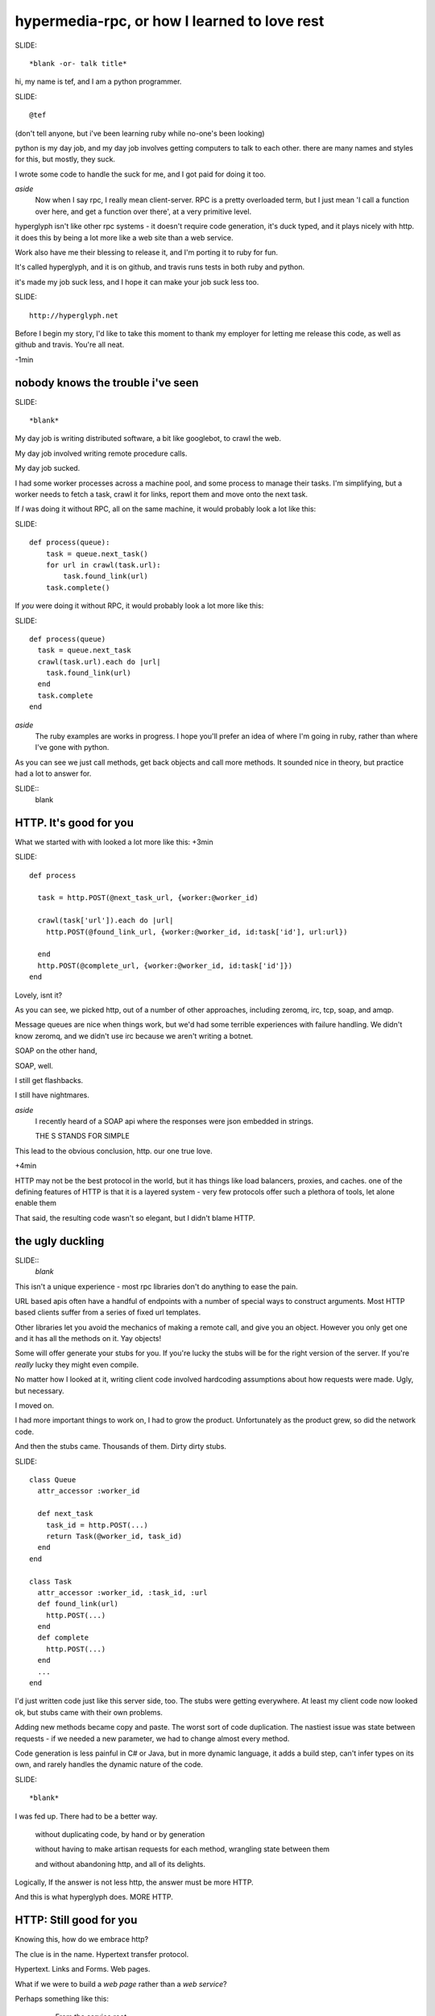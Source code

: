 ..
    draft script for a talk at scottish ruby fringe 2012.
    
    running time 40 minutes
    
    a talk on web-like approach to rpc, for ruby and python.
    
    section titles won't be read out loud, may appear
    on slides.

hypermedia-rpc, or how I learned to love rest
=============================================
..
    introduction: 
    me, learning ruby
    day job, github, travis
    hyperglyph is ducked type web stuff
    worksforme

SLIDE::

    *blank -or- talk title*

.. 
    perhaps put a parody dr-strangelove title,
    perhaps section titles in same style.

hi, my name is tef, and I am a python programmer.

SLIDE::

    @tef

(don't tell anyone, but i've been learning ruby while no-one's been looking)

python is my day job, and my day job involves getting computers to talk to
each other. there are many names and styles for this, but mostly, they suck.

I wrote some code to handle the suck for me, and I got paid for doing it too.

*aside*
    Now when I say rpc, I really mean client-server. RPC is a pretty overloaded term, 
    but I just mean 'I call a function over here, and get a function over there',
    at a very primitive level. 

hyperglyph isn't like other rpc systems - it doesn't require code
generation, it's duck typed, and it plays nicely with http. 
it does this by being a lot more like a web site than a web service. 




Work also have me their blessing to release it, and I'm porting it to ruby for fun.

It's called hyperglyph, and it is on github, and travis runs tests in both ruby and python.

it's made my job suck less, and I hope it can make your job suck less too.

SLIDE::

    http://hyperglyph.net


Before I begin my story, I'd like to take this moment to thank my employer 
for letting me release this code, as well as github and travis. You're all neat.

-1min

nobody knows the trouble i've seen
----------------------------------

..
    day job is terrible
    rpc i.e client-server
    what life wihout rpc looks like
    duck typing is nice

SLIDE::

    *blank*


My day job is writing distributed software, a bit like googlebot, to crawl the web. 

My day job involved writing remote procedure calls. 

My day job sucked.


I had some worker processes across a machine pool, and some process to manage
their tasks. I'm simplifying, but a worker needs to fetch a task, crawl it for links,
report them and move onto the next task.

If *I* was doing it without RPC, all on the same machine, it would probably look a lot like this:

SLIDE::

    def process(queue):
        task = queue.next_task()
        for url in crawl(task.url):
            task.found_link(url)
        task.complete()

If *you* were doing it without RPC, it would probably look a lot more like this:

SLIDE::

    def process(queue)
      task = queue.next_task
      crawl(task.url).each do |url|
        task.found_link(url)
      end
      task.complete
    end

*aside*
    The ruby examples are works in progress. I hope you'll prefer an idea
    of where I'm going in ruby, rather than where I've gone with python.

As you can see we just call methods, get back objects and call more methods. 
It sounded nice in theory, but practice had a lot to answer for.

SLIDE::
    blank

HTTP. It's good for you
-----------------------

..
    ugly truth of POST+json
    other choices and nightmares
    http, and http intermediataries
    still ugly

What we started with with looked a lot more like this:
+3min

SLIDE::

    def process
      
      task = http.POST(@next_task_url, {worker:@worker_id)

      crawl(task['url']).each do |url|
        http.POST(@found_link_url, {worker:@worker_id, id:task['id'], url:url})

      end
      http.POST(@complete_url, {worker:@worker_id, id:task['id']})
    end

Lovely, isnt it? 

As you can see, we picked http, out of a number of other approaches, including zeromq, irc, 
tcp, soap, and amqp. 

Message queues are nice when things work, but we'd had some terrible
experiences with failure handling. We didn't know zeromq, and we didn't
use irc because we aren't writing a botnet.

SOAP on the other hand, 

SOAP, well.

I still get flashbacks.

I still have nightmares.

*aside*
    I recently heard of a SOAP api where the responses were json
    embedded in strings.

    THE S STANDS FOR SIMPLE

This lead to the obvious conclusion, http. our one true love.

+4min

HTTP may not be the best protocol in the world, but it has 
things like load balancers, proxies, and caches.  one of the
defining features of HTTP is that it is a layered system - 
very few protocols offer such a plethora of tools,
let alone enable them

That said, the resulting code wasn't so elegant, but I didn't blame HTTP.


the ugly duckling
-----------------

..
    the trouble with objects, urls, stubs
    moved on, revisited after growth of stubs
    pain of stubs, generating stubs is concrete
    had to be a better way that didn't suck: more http

SLIDE::
    *blank*

This isn't a unique experience - most rpc libraries don't do anything to ease the 
pain. 

URL based apis often have a handful of endpoints with a number of special
ways to construct arguments. Most HTTP based clients suffer from a series
of fixed url templates.

Other libraries let you avoid the mechanics of making a remote call, and give you an
object. However you only get one and it has all the methods on it. Yay objects!

Some will offer generate your stubs for you. If you're lucky
the stubs will be for the right version of the server. If you're *really* lucky
they might even compile.

No matter how I looked at it, writing client code involved hardcoding
assumptions about how requests were made. Ugly, but necessary.

I moved on.

I had more important things to work on, I had to grow the product.
Unfortunately as the product grew, so did the network code. 

And then the stubs came. Thousands of them. Dirty dirty stubs.

SLIDE::

    class Queue 
      attr_accessor :worker_id

      def next_task
        task_id = http.POST(...)
        return Task(@worker_id, task_id)
      end
    end

    class Task 
      attr_accessor :worker_id, :task_id, :url
      def found_link(url)
        http.POST(...)
      end
      def complete 
        http.POST(...)
      end
      ...
    end

I'd just written code just like this server side, too. The stubs were getting everywhere.
At least my client code now looked ok, but stubs came with their own problems.

Adding new methods became copy and paste. The worst sort of code duplication. The nastiest
issue was state between requests - if we needed a new parameter, we had to change almost every
method.

Code generation is less painful in C# or Java, but in more dynamic language,
it adds a build step, can't infer types on its own, and rarely handles the dynamic
nature of the code.

SLIDE::

    *blank*

I was fed up. There had to be a better way.

    without duplicating code, by hand or by generation

    without having to make artisan requests for each method, wrangling state between them

    and without abandoning http, and all of its delights.


Logically, If the answer is not less http, the answer must be more HTTP.


And this is what hyperglyph does. MORE HTTP.


HTTP: Still good for you
------------------------

..
    h in http: web page not web service
    a sample session/mechanized
    client just like objects
    queue page, is rest in links, built from object
    urls are constructors
    similarly for task, & object
    hyperglyph is a serialization format
    rpc alike but hypertext - ducktyping, flexibility

Knowing this, how do we embrace http?

The clue is in the name. Hypertext transfer protocol.

Hypertext. Links and Forms. Web pages.


What if we were to build a *web page* rather than a *web service*? 

..
    possible slide: woah insert.



Perhaps something like this:

    - From the service root
    - Go to the queue page, click on next task.
    - on the new task, open the link in a new window
    - submit any links you find using this form
    - when you are finished, click 'complete'

When we write this down in code, it looks pretty familiar.

SLIDE::

    server = Glyph.get('http://local:219')
    queue = server.Queue('worker-12')
    task = queue.next_task
    crawl(task.url).each do |url|
      task.found_link(url)
    end


The initial get of the client fetches the root page. This root
has one attribute, Queue, which is a form to find a queue.

It submits the form, to get a queue page, and in turn
submits another form to get the next task.

Although to the client, it looks like objects and methods, it's still
a web page and forms underneath.  The client is actually screen scraping web pages.

But a web page for robots, not humans. 

These pages look something like this:

SLIDE::

    Root at /

    <Resource {
        'Queue': <Form('POST', '/Queue', 'worker_id')>,
    }>

    Queue at /Queue/?worker_id=bob

    <Resource {
        'next_task': <Form('POST','/Queue/next_task?worker_id=bob')>,
    }>

I won't get into the encoding now, but if you think of a json like format,
but with links and forms, you're close.

Unlike before where we had to pass parameters into each subsequent request,
the url encapsulates the state of the client.


We can generate the website from objects too - the Queue page
can be built from an object, and the urls can be built too.

SLIDE::

    class Queue < Resource
      attr_accessor :worker_id

      def next_task
        task_id = db.next_task(....)
        return Task(@worker_id, task_id)
      end
    end

When a client is returned a Queue, hyperglyph serializes the object
into a resource, with forms mapping to the methods.

The instance data is smuggled inside the query parameters.

SLIDE::

    Root at /

    <Resource {
        'Queue': <Form('POST', '/Queue', 'worker_id')>,
    }>

    Queue at /Queue/?worker_id=bob

    <Resource {
        'next_task': <Form('POST','/Queue/next_task?worker_id=bob')>,
    }>


We can see the mapping in the url, from the root it links to a class Queue,
and if we have a queue, we can see the next_task url points to a method,
as well as a particular queue.

When the client submits next_task, hyperglyph can construct a Queue object,
with the instance arguments in the query parameters, call queue.next_task, 
and serialize the response.

SLIDE::

    class Queue < Resource
      attr_accessor :worker_id

      def next_task
        task_id = db.next_task(....)
        return Task(@worker_id, task_id)
      end
    end

in this case, it returns a Task, which we turn into a webpage. The client
expects three attributes, url, found_link and complete.


SLIDE::
    
    class Task 
      attr_accessor :worker_id, :task_id, :url
      def found_link(url)
        db.found_link(...)
      end
      def complete 
        db.complete(...)
      end
      ...
    end


SLIDE::

    Task: /Task/?worker_id=bob&id=uuid
    
    <Resource {
        'url': ...
        'found_link': <Form('POST','/Task/found_link?id=uuid&worker_id=bob', 'url')>,
        'complete': <Form('POST','/Task/complete?id=uuid&worker_id=bob')>,
    }>

This page is generated from the class, like before. The instance data, and sometimes method
are embedded in the url, and used in form attributes.

    ~10m

Glyph is really a serialization format and supporting library. It handles turning
objects into web pages and back again.

*aside*
    The serialization is an extension of bencoding from bittorrent. 

    It's documented, ported to ruby, and it supports all of your favourites 
    - booleans, fixnums, utf-8 strings, byte arrays, nil, floats, 
    and iso date times. It also isn't endian specific.

The serialization format is really all you need client side to start using a 
server - and it's start page. Hypertext is what makes hyperglyph different,
and what allows it to map object and methods, dynamically.

SLIDE::

    blank

despite all of the underlying hypertext, at the client
it feels like rpc - you get objects and call methods. 
you get objects from the server without having to write them 
yourself first.

on the server it feels like rpc too, but with more flexibility.
the server can add new instance data - the urls change but the
forms don't. the server can add new methods too without breaking
old clients, and without requiring new stubs on the client.

like with duck typing, the server can return a different
object as long as it has the methods the client is expecting.

the interface is what is important, the names of things,
rather than the urls. the urls are opaque to the client,
and the server is free to change them, or point to other things.

hypertext gives freedom to the developer, to grow the api.

hypermedia is duck typing for apis.
are you on crack?
-----------------

It's also cross platform. The same client code in python is

SLIDE::

    import hyperglyph

    server = hyperglyph.get('http://local:219')

    queue = server.Queue(worker_id='woz')
    task = queue.next_task()
    for url in crawl(task.url):
        task.found_link(url)
    task.complete()

And if you wanted a server, in python is

SLIDE::

r = hyperglyph.Router()
@r.add()
class Queue(hyperglyph.r):
    def __init__(self, worker_id)
        self.worker_id = worker_ id
    def next_task(self):
        return Task(db.next_task(self.worker_id), worker_id)

@r.add()
class Task(hyperglyph.r):
    def __init__(self, uuid, worker_id):
        self.uuid, self.worker_id = uuid, worker_id

    def found_link(self, url):
        db.found_link(uuid, worker_id, url)

    def complete(self):
        db.complete(uuid, worker_id)


SLIDE::

    blank

hyperglyph: good for you?
--------------------

..
    hyperglyph loves http, made things suck less
    caching, sharding, embedding, extending
    fixed our apis, in internal use
    porting it to ruby, my first ruby proggram
    demonstrates utility of hypertext

You don't have to love HTTP to use hyperglyph. Glyph loves HTTP so much
it's going to handle turning your objects into pages and back again for you.

hyperglyph made my life suck less. I could change the server as I pleased
without breaking clients. Growing the software became a lot less painful.

SLIDE::

    caching
    sharding
    embedding
    extending

we're at the stage where we're adding caching to our services.
the client code won't change. the forms will, the urls might, but the
client won't change. the library, like the browser will handle this for 
the client.

..
    todo: mention embedding/ inlining

we're looking at sharding next. we'll add a few instance variables
into the server classes, but the methods won't change. as before,
the urls change, but the client code doesn't.

but when I need to add new behaviour, I don't break the existing
client code, and changing it isn't so hard either.

once we'd embraced hyperglyph, our apis changed dramatically. much 
of the state wrangling disappeared. thinking about web pages
changed how we thought about web services.

Writing network code still sucks, but now it sucks a lot less.

SLIDE::

    blank

The python code is relatively stable, but I've been changing things
as I've been porting it to ruby.


*aside*
    It's actually my first ruby program. I wrote it instead of writing
    this talk. If you think the talk is terrible, wait until you see my
    code. 

    I'm also looking at porting it to javascript and erlang, so if this 
    goes well I might volunteer for an erlang con next.

    I'm consoled by the fact that at least I learned something because
    of this talk.

As much as i've love you to use it - it isn't finished yet and it is still
maturing. If you're curious about what i've done I'd love help and guidance,
especially when it comes to ruby idioms.

Even if you don't use it, I hope i've shown that you can build loosely coupled
apis over http, when you use what http was built for: hypertext. 

It's there in the name.


yes, that's all very good but is it rest?
-----------------------------------------

..
    talked about http et all, but not rest
    rest is about the web not apis
    rpc vs rest is orthogonal - can be complementary
    we've been doing this for years with websites for humans
    is hyperglyph restful?


..
    other questions and answers - authentication,

Before I end, I should really go back to the beginning.

I've talked about HTTP, encodings, Hypertext, and URLS

I've talked about proxies, caches, and load balancers.


but I'm yet to mention REST 


REST isn't about APIS or RPC, it is about the web.
REST is about how all those things fit together, work together. 


Many people argue that RPC and the web are orthogonal, but I hope
with hyperglyph i've shown you that they are complementary.

It shouldn't come as a surprise - we've been mapping code to websites
for years, scraping them for years 




As for REST, well if rest is how the web works, and hyperglyph works like the web, Is hyperglyph RESTful?

No.

Hyperglyph is an encoding format and library. 



On its own, hyperglyph isn't a really a restful api.

but you can build one *using* hyperglyph, 

and it will make your life suck less.

thanks
------

SLIDE::

    @mamund, @steveklabnik, @jon_moore

I'd like to thank @jon_moore, @mamund, @steveklabnik for
writing some very useful things about hypermedia, 
but they're not to blame for this monstrosity.

SLIDE::

    http://github.com/hyperglyph

thank you for your time.

